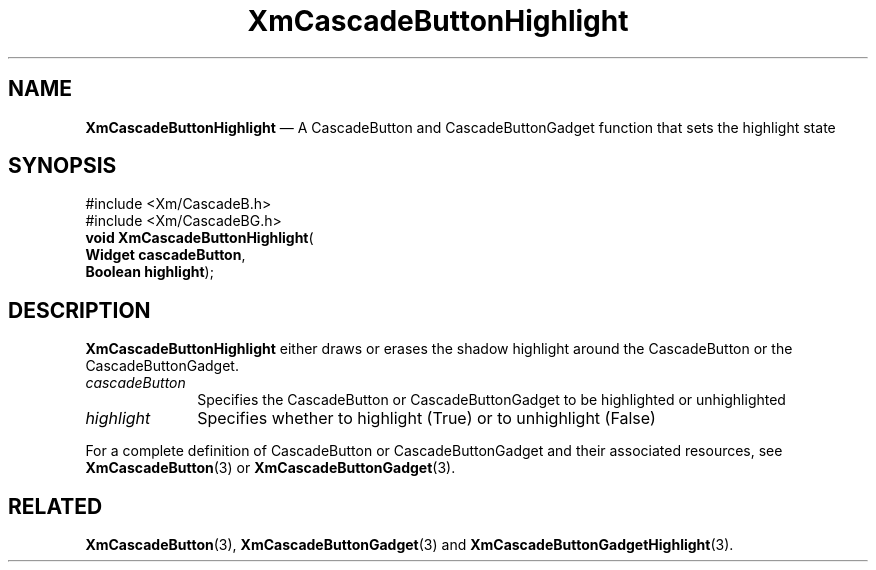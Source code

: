 '\" t
...\" CascBD.sgm /main/7 1996/08/30 14:06:09 rws $
.de P!
.fl
\!!1 setgray
.fl
\\&.\"
.fl
\!!0 setgray
.fl			\" force out current output buffer
\!!save /psv exch def currentpoint translate 0 0 moveto
\!!/showpage{}def
.fl			\" prolog
.sy sed -e 's/^/!/' \\$1\" bring in postscript file
\!!psv restore
.
.de pF
.ie     \\*(f1 .ds f1 \\n(.f
.el .ie \\*(f2 .ds f2 \\n(.f
.el .ie \\*(f3 .ds f3 \\n(.f
.el .ie \\*(f4 .ds f4 \\n(.f
.el .tm ? font overflow
.ft \\$1
..
.de fP
.ie     !\\*(f4 \{\
.	ft \\*(f4
.	ds f4\"
'	br \}
.el .ie !\\*(f3 \{\
.	ft \\*(f3
.	ds f3\"
'	br \}
.el .ie !\\*(f2 \{\
.	ft \\*(f2
.	ds f2\"
'	br \}
.el .ie !\\*(f1 \{\
.	ft \\*(f1
.	ds f1\"
'	br \}
.el .tm ? font underflow
..
.ds f1\"
.ds f2\"
.ds f3\"
.ds f4\"
.ta 8n 16n 24n 32n 40n 48n 56n 64n 72n 
.TH "XmCascadeButtonHighlight" "library call"
.SH "NAME"
\fBXmCascadeButtonHighlight\fP \(em A CascadeButton and CascadeButtonGadget function that sets the highlight state
.iX "XmCascadeButtonHighlight"
.iX "CascadeButton functions" "XmCascadeButtonHighlight"
.SH "SYNOPSIS"
.PP
.nf
#include <Xm/CascadeB\&.h>
#include <Xm/CascadeBG\&.h>
\fBvoid \fBXmCascadeButtonHighlight\fP\fR(
\fBWidget \fBcascadeButton\fR\fR,
\fBBoolean \fBhighlight\fR\fR);
.fi
.SH "DESCRIPTION"
.PP
\fBXmCascadeButtonHighlight\fP either draws or erases the shadow
highlight around the CascadeButton or the CascadeButtonGadget\&.
.IP "\fIcascadeButton\fP" 10
Specifies the CascadeButton or CascadeButtonGadget to be highlighted
or unhighlighted
.IP "\fIhighlight\fP" 10
Specifies whether to highlight (True) or to unhighlight (False)
.PP
For a complete definition of CascadeButton
or CascadeButtonGadget and their associated resources, see
\fBXmCascadeButton\fP(3) or \fBXmCascadeButtonGadget\fP(3)\&.
.SH "RELATED"
.PP
\fBXmCascadeButton\fP(3),
\fBXmCascadeButtonGadget\fP(3)
and
\fBXmCascadeButtonGadgetHighlight\fP(3)\&.
...\" created by instant / docbook-to-man, Sun 22 Dec 1996, 20:17
